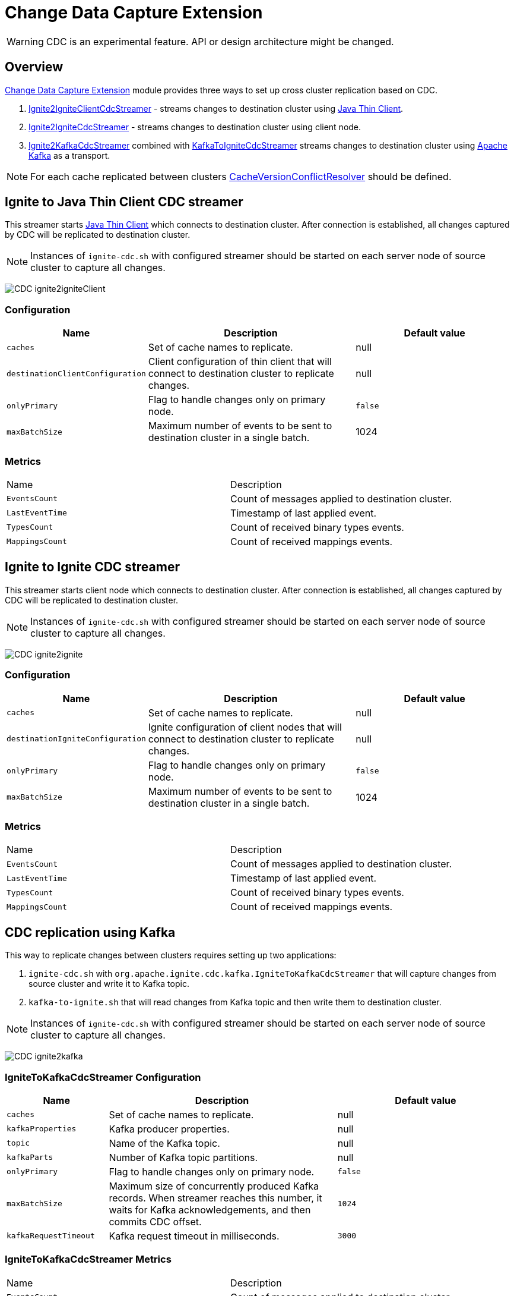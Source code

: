 // Licensed to the Apache Software Foundation (ASF) under one or more
// contributor license agreements.  See the NOTICE file distributed with
// this work for additional information regarding copyright ownership.
// The ASF licenses this file to You under the Apache License, Version 2.0
// (the "License"); you may not use this file except in compliance with
// the License.  You may obtain a copy of the License at
//
// http://www.apache.org/licenses/LICENSE-2.0
//
// Unless required by applicable law or agreed to in writing, software
// distributed under the License is distributed on an "AS IS" BASIS,
// WITHOUT WARRANTIES OR CONDITIONS OF ANY KIND, either express or implied.
// See the License for the specific language governing permissions and
// limitations under the License.
= Change Data Capture Extension

WARNING: CDC is an experimental feature. API or design architecture might be changed.

== Overview
link:https://github.com/apache/ignite-extensions/tree/master/modules/cdc-ext[Change Data Capture Extension] module provides three ways to set up cross cluster replication based on CDC.

. link:https://github.com/apache/ignite-extensions/blob/master/modules/cdc-ext/src/main/java/org/apache/ignite/cdc/thin/IgniteToIgniteClientCdcStreamer.java[Ignite2IgniteClientCdcStreamer] - streams changes to destination cluster using link:thin-clients/java-thin-client[Java Thin Client].
. link:https://github.com/apache/ignite-extensions/blob/master/modules/cdc-ext/src/main/java/org/apache/ignite/cdc/IgniteToIgniteCdcStreamer.java[Ignite2IgniteCdcStreamer] - streams changes to destination cluster using client node.
. link:https://github.com/apache/ignite-extensions/blob/master/modules/cdc-ext/src/main/java/org/apache/ignite/cdc/kafka/IgniteToKafkaCdcStreamer.java[Ignite2KafkaCdcStreamer] combined with link:https://github.com/apache/ignite-extensions/blob/master/modules/cdc-ext/src/main/java/org/apache/ignite/cdc/kafka/KafkaToIgniteCdcStreamer.java[KafkaToIgniteCdcStreamer] streams changes to destination cluster using link:https://kafka.apache.org[Apache Kafka] as a transport.

NOTE: For each cache replicated between clusters link:https://github.com/apache/ignite/blob/master/modules/core/src/main/java/org/apache/ignite/internal/processors/cache/version/CacheVersionConflictResolver.java[CacheVersionConflictResolver] should be defined.

== Ignite to Java Thin Client CDC streamer
This streamer starts link:thin-clients/java-thin-client[Java Thin Client] which connects to destination cluster.
After connection is established, all changes captured by CDC will be replicated to destination cluster.

NOTE: Instances of `ignite-cdc.sh` with configured streamer should be started on each server node of source cluster to capture all changes.

image:../../assets/images/integrations/CDC-ignite2igniteClient.svg[]

=== Configuration

[cols="20%,45%,35%",opts="header"]
|===
|Name |Description | Default value
| `caches` | Set of cache names to replicate. | null
| `destinationClientConfiguration` | Client configuration of thin client that will connect to destination cluster to replicate changes. | null
| `onlyPrimary` | Flag to handle changes only on primary node. | `false`
| `maxBatchSize` | Maximum number of events to be sent to destination cluster in a single batch. | 1024
|===

=== Metrics

|===
|Name |Description
| `EventsCount` | Count of messages applied to destination cluster.
| `LastEventTime` | Timestamp of last applied event.
| `TypesCount` | Count of received binary types events.
| `MappingsCount` | Count of received mappings events.
|===

== Ignite to Ignite CDC streamer
This streamer starts client node which connects to destination cluster.
After connection is established, all changes captured by CDC will be replicated to destination cluster.

NOTE: Instances of `ignite-cdc.sh` with configured streamer should be started on each server node of source cluster to capture all changes.

image:../../assets/images/integrations/CDC-ignite2ignite.svg[]

=== Configuration

[cols="20%,45%,35%",opts="header"]
|===
|Name |Description | Default value
| `caches` | Set of cache names to replicate. | null
| `destinationIgniteConfiguration` | Ignite configuration of client nodes that will connect to destination cluster to replicate changes. | null
| `onlyPrimary` | Flag to handle changes only on primary node. | `false`
| `maxBatchSize` | Maximum number of events to be sent to destination cluster in a single batch. | 1024
|===

=== Metrics

|===
|Name |Description
| `EventsCount` | Count of messages applied to destination cluster.
| `LastEventTime` | Timestamp of last applied event.
| `TypesCount` | Count of received binary types events.
| `MappingsCount` | Count of received mappings events.
|===

== CDC replication using Kafka

This way to replicate changes between clusters requires setting up two applications:

. `ignite-cdc.sh` with `org.apache.ignite.cdc.kafka.IgniteToKafkaCdcStreamer` that will capture changes from source cluster and write it to Kafka topic.
. `kafka-to-ignite.sh` that will read changes from Kafka topic and then write them to destination cluster.

NOTE: Instances of `ignite-cdc.sh` with configured streamer should be started on each server node of source cluster to capture all changes.

image:../../assets/images/integrations/CDC-ignite2kafka.svg[]

=== IgniteToKafkaCdcStreamer Configuration

[cols="20%,45%,35%",opts="header"]
|===
|Name |Description | Default value
| `caches` | Set of cache names to replicate. | null
| `kafkaProperties` | Kafka producer properties. | null
| `topic` | Name of the Kafka topic. | null
| `kafkaParts` | Number of Kafka topic partitions. | null
| `onlyPrimary` | Flag to handle changes only on primary node. | `false`
| `maxBatchSize` | Maximum size of concurrently produced Kafka records. When streamer reaches this number, it waits for Kafka acknowledgements, and then commits CDC offset. | `1024`
| `kafkaRequestTimeout` | Kafka request timeout in milliseconds.  | `3000`
|===

=== IgniteToKafkaCdcStreamer Metrics

|===
|Name |Description
| `EventsCount` | Count of messages applied to destination cluster.
| `LastEventTime` | Timestamp of last applied event.
| `BytesSent` | Number of bytes send to Kafka.
|===

=== `kafka-to-ignite.sh` application

This application should be started near the destination cluster.
`kafka-to-ignite.sh` will read CDC events from Kafka topic and then apply them to destination cluster.

IMPORTANT: `kafka-to-ignite.sh` implements the fail-fast approach. It just fails in case of any error. The restart procedure should be configured with the OS tools.

Count of instances of the application does not corellate to the count of destination server nodes.
It should be just enough to process source cluster load.
Each instance of application will process configured subset of topic partitions to spread the load.
`KafkaConsumer` for each partition will be created to ensure fair reads.

==== Installation

. Build `cdc-ext` module with maven:
+
```console
  $~/src/ignite-extensions/> mvn clean package -DskipTests
  $~/src/ignite-extensions/> ls modules/cdc-ext/target | grep zip
ignite-cdc-ext.zip
```

. Unpack `ignite-cdc-ext.zip` archive to `$IGNITE_HOME` folder.

Now, you have additional binary `$IGNITE_HOME/bin/kafka-to-ignite.sh` and `$IGNITE_HOME/libs/optional/ignite-cdc-ext` module.

NOTE: Please, enable `ignite-cdc-ext` to be able to run `kafka-to-ignite.sh`.

==== Configuration

Application configuration should be done using POJO classes or Spring xml file like regular Ignite node configuration.
Kafka to Ignite configuration file should contain the following beans that will be loaded during startup:

. One of the configuration beans to define a client type that will connect to the destination cluster:
- `IgniteConfiguration` bean: Configuration of a client node.
- `ClientConfiguration` bean: Configuration of a link:thin-clients/java-thin-client[Java Thin Client].
. `java.util.Properties` bean with the name `kafkaProperties`: Single Kafka consumer configuration.
. `org.apache.ignite.cdc.kafka.KafkaToIgniteCdcStreamerConfiguration` bean: Options specific to `kafka-to-ignite.sh` application.

[cols="20%,45%,35%",opts="header"]
|===
|Name |Description | Default value
| `caches` | Set of cache names to replicate. | null
| `topic` | Name of the Kafka topic. | null
| `kafkaPartsFrom` | Lower Kafka partitions number (inclusive). | -1
| `kafkaPartsTo` | Lower Kafka partitions number (exclusive). | -1
| `kafkaRequestTimeout` | Kafka request timeout in milliseconds.  | `3000`
| `maxBatchSize` | Maximum number of events to be sent to destination cluster in a single batch. | 1024
| `threadCount` | Count of threads to proceed consumers. Each thread poll records from dedicated partitions in round-robin manner. | 16
|===

==== Logging

`kakfa-to-ignite.sh` uses the same logging configuration as the Ignite node does. The only difference is that the log is written in the "kafka-ignite-streamer.log" file.

== CacheVersionConflictResolver implementation

It expected that CDC streamers will be configured with the `onlyPrimary=false` in most real-world deployments to ensure fault-tolerance.
That means streamer will send the same change several times equal to `CacheConfiguration#backups` + 1.
At the same time concurrent updates of the same key can be done in replicated clusters.
`CacheVersionConflictResolver` used by Ignite node to selects or merge new (from update request) and existing (stored in the cluster) entry versions.
Selected entry version will be actually stored in the cluster.

NOTE: Default implementation only select correct entry and never merge.

link:https://github.com/apache/ignite/blob/master/modules/core/src/main/java/org/apache/ignite/internal/processors/cache/version/CacheVersionConflictResolver.java[CacheVersionConflictResolver] should be defined for each cache replicated between clusters.

Default link:https://github.com/apache/ignite-extensions/blob/master/modules/cdc-ext/src/main/java/org/apache/ignite/cdc/conflictresolve/CacheVersionConflictResolverImpl.java[implementation] is available in cdc-ext.

=== Configuration

[cols="20%,45%,35%",opts="header"]
|===
|Name |Description | Default value
| `clusterId` | Local cluster id. Can be any value from 1 to 31. | null
| `caches` | Set of cache names to handle with this plugin instance. | null
| `conflictResolveField` | Value field to resolve conflict with. Optional. Field values must implement `java.lang.Comparable`. | null
|===

=== Conflict resolve algorithm

Replicated changes contain some additional data. Specifically, entry version from source cluster supplied with the changed data.
Default conflict resolve algorithm based on entry version and `conflictResolveField`.
Conflict resolution field should contain user provided monotonically increasing value such as query id or timestamp.

. Changes from the "local" cluster always win.
. If both old and new entry from the same cluster version comparison used to determine order.
. If `conflictResolveField` if provided then field values comparison used to determine order.
. Conflict resolution failed. Update will be ignored.

=== Configuration example
Configuration is done via Ignite node plugin:

```xml
<property name="pluginProviders">
    <bean class="org.apache.ignite.cdc.conflictresolve.CacheVersionConflictResolverPluginProvider">
        <property name="clusterId" value="1" />
        <property name="caches">
            <util:list>
                <bean class="java.lang.String">
                    <constructor-arg type="String" value="queryId" />
                </bean>
            </util:list>
        </property>
    </bean>
</property>
```